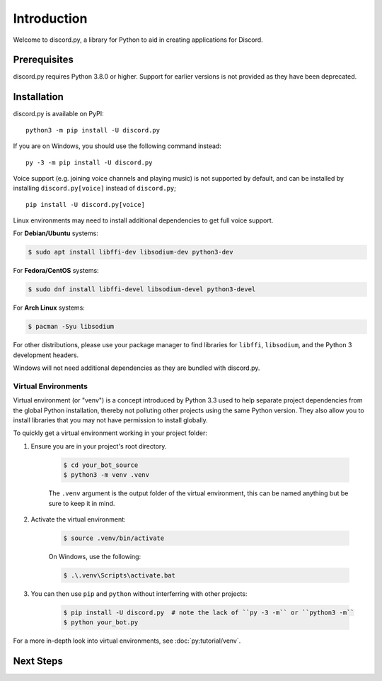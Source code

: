 Introduction
=============

Welcome to discord.py, a library for Python to aid in creating applications for Discord.

Prerequisites
--------------

discord.py requires Python 3.8.0 or higher. Support for earlier versions is not provided as they have been deprecated.

Installation
-------------

discord.py is available on PyPI: ::

    python3 -m pip install -U discord.py

If you are on Windows, you should use the following command instead: ::

    py -3 -m pip install -U discord.py

Voice support (e.g. joining voice channels and playing music) is not supported by default, and can be installed by installing ``discord.py[voice]`` instead of ``discord.py``; ::

    pip install -U discord.py[voice]

Linux environments may need to install additional dependencies to get full voice support.

For **Debian/Ubuntu** systems:

.. code-block:: shell

    $ sudo apt install libffi-dev libsodium-dev python3-dev

For **Fedora/CentOS** systems:

.. code-block:: shell

    $ sudo dnf install libffi-devel libsodium-devel python3-devel

For **Arch Linux** systems:

.. code-block:: shell

    $ pacman -Syu libsodium

For other distributions, please use your package manager to find libraries for ``libffi``, ``libsodium``, and the Python 3 development headers.

Windows will not need additional dependencies as they are bundled with discord.py.

Virtual Environments
~~~~~~~~~~~~~~~~~~~~~

Virtual environment (or "venv") is a concept introduced by Python 3.3 used to help separate project dependencies from the global Python installation, thereby not polluting
other projects using the same Python version. They also allow you to install libraries that you may not have permission to install globally.

To quickly get a virtual environment working in your project folder:

1. Ensure you are in your project's root directory.

    .. code-block:: shell

        $ cd your_bot_source
        $ python3 -m venv .venv

    The ``.venv`` argument is the output folder of the virtual environment, this can be named anything but be sure to keep it in mind.

2. Activate the virtual environment:

    .. code-block:: shell

        $ source .venv/bin/activate

    On Windows, use the following:

    .. code-block:: shell

        $ .\.venv\Scripts\activate.bat

3. You can then use ``pip`` and ``python`` without interferring with other projects:

    .. code-block:: shell

        $ pip install -U discord.py  # note the lack of ``py -3 -m`` or ``python3 -m``
        $ python your_bot.py

For a more in-depth look into virtual environments, see :doc:`py:tutorial/venv`.

Next Steps
-----------

